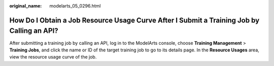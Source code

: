 :original_name: modelarts_05_0296.html

.. _modelarts_05_0296:

How Do I Obtain a Job Resource Usage Curve After I Submit a Training Job by Calling an API?
===========================================================================================

After submitting a training job by calling an API, log in to the ModelArts console, choose **Training Management** > **Training Jobs**, and click the name or ID of the target training job to go to its details page. In the **Resource Usages** area, view the resource usage curve of the job.
